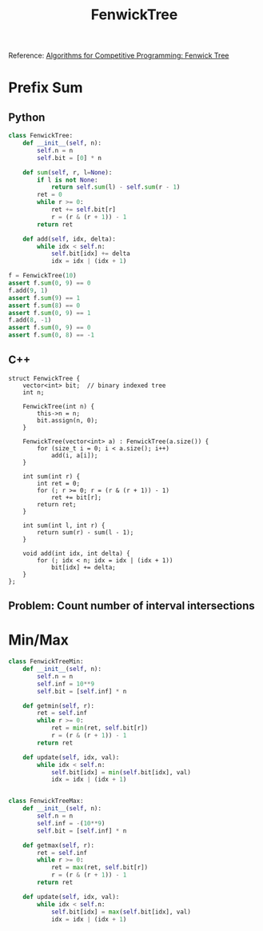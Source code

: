 :PROPERTIES:
:ID:       2B44007C-8EC7-49DA-9A9B-0D6CF6578083
:END:
#+TITLE: FenwickTree

Reference: [[https://cp-algorithms.com/data_structures/fenwick.html#finding-sum-in-one-dimensional-array][Algorithms for Competitive Programming: Fenwick Tree]]

* Prefix Sum
** Python

#+begin_src python
  class FenwickTree:
      def __init__(self, n):
          self.n = n
          self.bit = [0] * n

      def sum(self, r, l=None):
          if l is not None:
              return self.sum(l) - self.sum(r - 1)
          ret = 0
          while r >= 0:
              ret += self.bit[r]
              r = (r & (r + 1)) - 1
          return ret

      def add(self, idx, delta):
          while idx < self.n:
              self.bit[idx] += delta
              idx = idx | (idx + 1)

  f = FenwickTree(10)
  assert f.sum(0, 9) == 0
  f.add(9, 1)
  assert f.sum(9) == 1
  assert f.sum(8) == 0
  assert f.sum(0, 9) == 1
  f.add(8, -1)
  assert f.sum(0, 9) == 0
  assert f.sum(0, 8) == -1
#+end_src

** C++

#+begin_src C++
  struct FenwickTree {
      vector<int> bit;  // binary indexed tree
      int n;

      FenwickTree(int n) {
          this->n = n;
          bit.assign(n, 0);
      }

      FenwickTree(vector<int> a) : FenwickTree(a.size()) {
          for (size_t i = 0; i < a.size(); i++)
              add(i, a[i]);
      }

      int sum(int r) {
          int ret = 0;
          for (; r >= 0; r = (r & (r + 1)) - 1)
              ret += bit[r];
          return ret;
      }

      int sum(int l, int r) {
          return sum(r) - sum(l - 1);
      }

      void add(int idx, int delta) {
          for (; idx < n; idx = idx | (idx + 1))
              bit[idx] += delta;
      }
  };
#+end_src

** Problem: Count number of interval intersections
:PROPERTIES:
:ID:       45BF6518-3BF3-4BBC-80B2-8AEF4F386E41
:END:
* Min/Max

#+begin_src python
  class FenwickTreeMin:
      def __init__(self, n):
          self.n = n
          self.inf = 10**9
          self.bit = [self.inf] * n

      def getmin(self, r):
          ret = self.inf
          while r >= 0:
              ret = min(ret, self.bit[r])
              r = (r & (r + 1)) - 1
          return ret

      def update(self, idx, val):
          while idx < self.n:
              self.bit[idx] = min(self.bit[idx], val)
              idx = idx | (idx + 1)


  class FenwickTreeMax:
      def __init__(self, n):
          self.n = n
          self.inf = -(10**9)
          self.bit = [self.inf] * n

      def getmax(self, r):
          ret = self.inf
          while r >= 0:
              ret = max(ret, self.bit[r])
              r = (r & (r + 1)) - 1
          return ret

      def update(self, idx, val):
          while idx < self.n:
              self.bit[idx] = max(self.bit[idx], val)
              idx = idx | (idx + 1)
#+end_src
